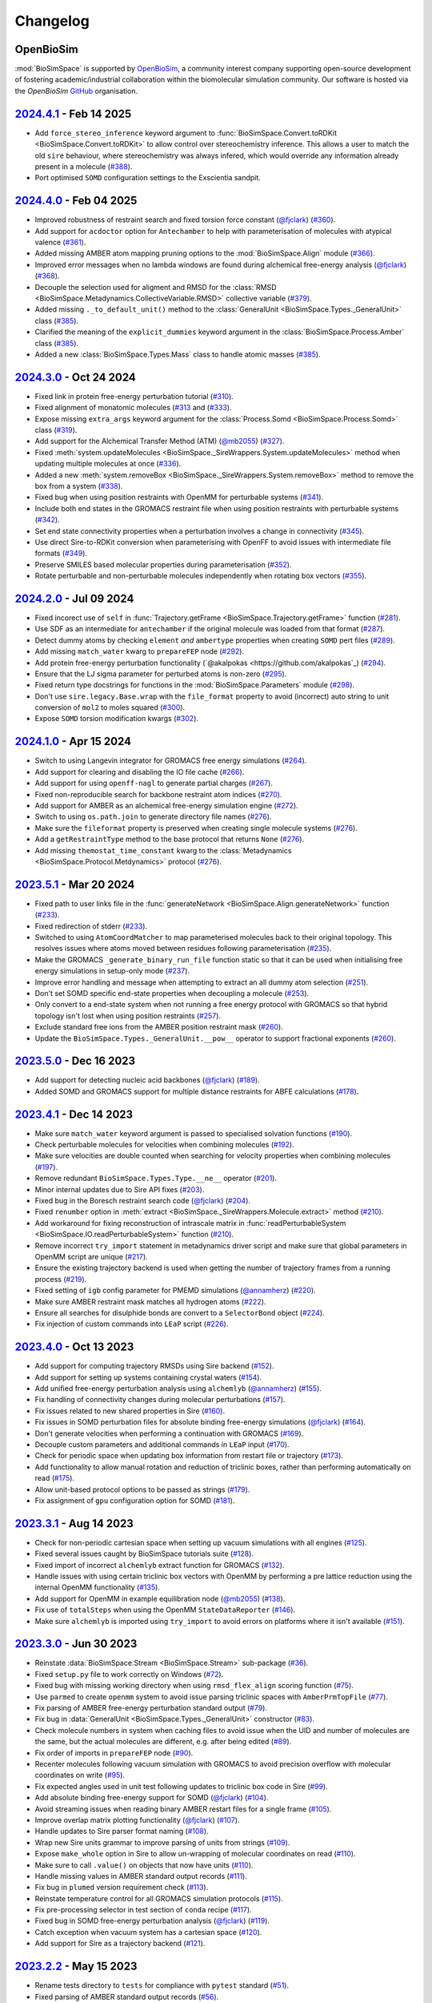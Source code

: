 Changelog
=========

OpenBioSim
----------

:mod:`BioSimSpace` is supported by `OpenBioSim <https://openbiosim.org>`__, a community interest
company supporting open-source development of fostering academic/industrial collaboration
within the biomolecular simulation community. Our software is hosted via the `OpenBioSim`
`GitHub <https://github.com/OpenBioSim/biosimspace>`__ organisation.

`2024.4.1 <https://github.com/openbiosim/biosimspace/compare/2024.4.0...2024.4.1>`_ - Feb 14 2025
-------------------------------------------------------------------------------------------------

* Add ``force_stereo_inference`` keyword argument to :func:`BioSimSpace.Convert.toRDKit <BioSimSpace.Convert.toRDKit>` to allow control over stereochemistry inference. This allows a user to match the old ``sire`` behaviour, where stereochemistry was always infered, which would override any information already present in a molecule (`#388 <https://github.com/OpenBioSim/biosimspace/pull/388>`__).
* Port optimised ``SOMD`` configuration settings to the Exscientia sandpit.

`2024.4.0 <https://github.com/openbiosim/biosimspace/compare/2024.3.0...2024.4.0>`_ - Feb 04 2025
-------------------------------------------------------------------------------------------------

* Improved robustness of restraint search and fixed torsion force constant (`@fjclark <https://github.com/fjclark>`_) (`#360 <https://github.com/OpenBioSim/biosimspace/pull/360>`__).
* Add support for ``acdoctor`` option for ``Antechamber`` to help with parameterisation of molecules with atypical valence (`#361 <https://github.com/OpenBioSim/biosimspace/pull/361>`__).
* Added missing AMBER atom mapping pruning options to the :mod:`BioSimSpace.Align` module (`#366 <https://github.com/OpenBioSim/biosimspace/pull/366>`__).
* Improved error messages when no lambda windows are found during alchemical free-energy analysis (`@fjclark <https://github.com/fjclark>`_) (`#368 <https://github.com/OpenBioSim/biosimspace/pull/368>`__).
* Decouple the selection used for aligment and RMSD for the :class:`RMSD <BioSimSpace.Metadynamics.CollectiveVariable.RMSD>` collective variable (`#379 <https://github.com/OpenBioSim/biosimspace/pull/379>`__).
* Added missing ``._to_default_unit()`` method to the :class:`GeneralUnit <BioSimSpace.Types._GeneralUnit>` class (`#385 <https://github.com/OpenBioSim/biosimspace/pull/385>`__).
* Clarified the meaning of the ``explicit_dummies`` keyword argument in the :class:`BioSimSpace.Process.Amber` class (`#385 <https://github.com/OpenBioSim/biosimspace/pull/385>`__).
* Added a new :class:`BioSimSpace.Types.Mass` class to handle atomic masses (`#385 <https://github.com/OpenBioSim/biosimspace/pull/385>`__).

`2024.3.0 <https://github.com/openbiosim/biosimspace/compare/2024.2.0...2024.3.0>`_ - Oct 24 2024
-------------------------------------------------------------------------------------------------

* Fixed link in protein free-energy perturbation tutorial (`#310 <https://github.com/OpenBioSim/biosimspace/pull/310>`__).
* Fixed alignment of monatomic molecules (`#313 <https://github.com/OpenBioSim/biosimspace/pull/313>`__ and (`#333 <https://github.com/OpenBioSim/biosimspace/pull/333>`__).
* Expose missing ``extra_args`` keyword argument for the :class:`Process.Somd <BioSimSpace.Process.Somd>` class (`#319 <https://github.com/OpenBioSim/biosimspace/pull/319>`__).
* Add support for the Alchemical Transfer Method (ATM) (`@mb2055 <https://github.com/mb2055>`_) (`#327 <https://github.com/OpenBioSim/biosimspace/pull/327>`__).
* Fixed :meth:`system.updateMolecules <BioSimSpace._SireWrappers.System.updateMolecules>` method when updating multiple molecules at once (`#336 <https://github.com/OpenBioSim/biosimspace/pull/336>`__).
* Added a new :meth:`system.removeBox <BioSimSpace._SireWrappers.System.removeBox>` method to remove the box from a system (`#338 <https://github.com/OpenBioSim/biosimspace/pull/338>`__).
* Fixed bug when using position restraints with OpenMM for perturbable systems (`#341 <https://github.com/OpenBioSim/biosimspace/pull/341>`__).
* Include both end states in the GROMACS restraint file when using position restraints with perturbable systems (`#342 <https://github.com/OpenBioSim/biosimspace/pull/342>`__).
* Set end state connectivity properties when a perturbation involves a change in connectivity (`#345 <https://github.com/OpenBioSim/biosimspace/pull/345>`__).
* Use direct Sire-to-RDKit conversion when parameterising with OpenFF to avoid issues with intermediate file formats (`#349 <https://github.com/OpenBioSim/biosimspace/pull/349>`__).
* Preserve SMILES based molecular properties during parameterisation (`#352 <https://github.com/OpenBioSim/biosimspace/pull/352>`__).
* Rotate perturbable and non-perturbable molecules independently when rotating box vectors (`#355 <https://github.com/OpenBioSim/biosimspace/pull/355>`__).

`2024.2.0 <https://github.com/openbiosim/biosimspace/compare/2024.1.0...2024.2.0>`_ - Jul 09 2024
-------------------------------------------------------------------------------------------------

* Fixed incorect use of ``self`` in :func:`Trajectory.getFrame <BioSimSpace.Trajectory.getFrame>` function (`#281 <https://github.com/OpenBioSim/biosimspace/pull/281>`__).
* Use SDF as an intermediate for ``antechamber`` if the original molecule was loaded from that format (`#287 <https://github.com/OpenBioSim/biosimspace/pull/287>`__).
* Detect dummy atoms by checking ``element`` *and* ``ambertype`` properties when creating ``SOMD`` pert files (`#289 <https://github.com/OpenBioSim/biosimspace/pull/289>`__).
* Add missing ``match_water`` kwarg to ``prepareFEP`` node (`#292 <https://github.com/OpenBioSim/biosimspace/pull/292>`__).
* Add protein free-energy perturbation functionality (`@akalpokas <https://github.com/akalpokas`_) (`#294 <https://github.com/OpenBioSim/biosimspace/pull/294>`__).
* Ensure that the LJ sigma parameter for perturbed atoms is non-zero (`#295 <https://github.com/OpenBioSim/biosimspace/pull/295>`__).
* Fixed return type docstrings for functions in the :mod:`BioSimSpace.Parameters` module (`#298 <https://github.com/OpenBioSim/biosimspace/pull/298>`__).
* Don't use ``sire.legacy.Base.wrap`` with the ``file_format`` property to avoid (incorrect) auto string to unit conversion of ``mol2`` to moles squared (`#300 <https://github.com/OpenBioSim/biosimspace/pull/300>`__).
* Expose ``SOMD`` torsion modification kwargs (`#302 <https://github.com/OpenBioSim/biosimspace/pull/302>`__).

`2024.1.0 <https://github.com/openbiosim/biosimspace/compare/2023.5.1...2024.1.0>`_ - Apr 15 2024
-------------------------------------------------------------------------------------------------

* Switch to using Langevin integrator for GROMACS free energy simulations (`#264 <https://github.com/OpenBioSim/biosimspace/pull/264>`__).
* Add support for clearing and disabling the IO file cache (`#266 <https://github.com/OpenBioSim/biosimspace/pull/266>`__).
* Add support for using ``openff-nagl`` to generate partial charges (`#267 <https://github.com/OpenBioSim/biosimspace/pull/267>`__).
* Fixed non-reproducible search for backbone restraint atom indices (`#270 <https://github.com/OpenBioSim/biosimspace/pull/270>`__).
* Add support for AMBER as an alchemical free-energy simulation engine (`#272 <https://github.com/OpenBioSim/biosimspace/pull/272>`__).
* Switch to using ``os.path.join`` to generate directory file names (`#276 <https://github.com/OpenBioSim/biosimspace/pull/276>`__).
* Make sure the ``fileformat`` property is preserved when creating single molecule systems (`#276 <https://github.com/OpenBioSim/biosimspace/pull/276>`__).
* Add a ``getRestraintType`` method to the base protocol that returns ``None`` (`#276 <https://github.com/OpenBioSim/biosimspace/pull/276>`__).
* Add missing ``themostat_time_constant`` kwarg to the :class:`Metadynamics <BioSimSpace.Protocol.Metdynamics>` protocol (`#276 <https://github.com/OpenBioSim/biosimspace/pull/276>`__).

`2023.5.1 <https://github.com/openbiosim/biosimspace/compare/2023.5.0...2023.5.1>`_ - Mar 20 2024
-------------------------------------------------------------------------------------------------

* Fixed path to user links file in the :func:`generateNetwork <BioSimSpace.Align.generateNetwork>` function (`#233 <https://github.com/OpenBioSim/biosimspace/pull/233>`__).
* Fixed redirection of stderr (`#233 <https://github.com/OpenBioSim/biosimspace/pull/233>`__).
* Switched to using ``AtomCoordMatcher`` to map parameterised molecules back to their original topology. This resolves issues where atoms moved between residues following parameterisation (`#235 <https://github.com/OpenBioSim/biosimspace/pull/235>`__).
* Make the GROMACS ``_generate_binary_run_file`` function static so that it can be used when initialising free energy simulations in setup-only mode (`#237 <https://github.com/OpenBioSim/biosimspace/pull/237>`__).
* Improve error handling and message when attempting to extract an all dummy atom selection (`#251 <https://github.com/OpenBioSim/biosimspace/pull/251>`__).
* Don't set SOMD specific end-state properties when decoupling a molecule (`#253 <https://github.com/OpenBioSim/biosimspace/pull/253>`__).
* Only convert to a end-state system when not running a free energy protocol with GROMACS so that hybrid topology isn't lost when using position restraints (`#257 <https://github.com/OpenBioSim/biosimspace/pull/257>`__).
* Exclude standard free ions from the AMBER position restraint mask (`#260 <https://github.com/OpenBioSim/biosimspace/pull/260>`__).
* Update the ``BioSimSpace.Types._GeneralUnit.__pow__`` operator to support fractional exponents (`#260 <https://github.com/OpenBioSim/biosimspace/pull/260>`__).

`2023.5.0 <https://github.com/openbiosim/biosimspace/compare/2023.4.1...2023.5.0>`_ - Dec 16 2023
-------------------------------------------------------------------------------------------------

* Add support for detecting nucleic acid backbones (`@fjclark <https://github.com/fjclark>`_) (`#189 <https://github.com/OpenBioSim/biosimspace/pull/189>`__).
* Added SOMD and GROMACS support for multiple distance restraints for ABFE calculations (`#178 <https://github.com/OpenBioSim/biosimspace/pull/178>`__).

`2023.4.1 <https://github.com/openbiosim/biosimspace/compare/2023.4.0...2023.4.1>`_ - Dec 14 2023
-------------------------------------------------------------------------------------------------

* Make sure ``match_water`` keyword argument is passed to specialised solvation functions (`#190 <https://github.com/OpenBioSim/biosimspace/pull/190>`__).
* Check perturbable molecules for velocities when combining molecules (`#192 <https://github.com/OpenBioSim/biosimspace/pull/192>`__).
* Make sure velocities are double counted when searching for velocity properties when combining molecules (`#197 <https://github.com/OpenBioSim/biosimspace/pull/197>`__).
* Remove redundant ``BioSimSpace.Types.Type.__ne__`` operator (`#201 <https://github.com/OpenBioSim/biosimspace/pull/201>`__).
* Minor internal updates due to Sire API fixes (`#203 <https://github.com/OpenBioSim/biosimspace/pull/203>`__).
* Fixed bug in the Boresch restraint search code (`@fjclark <https://github.com/fjclark>`_) (`#204 <https://github.com/OpenBioSim/biosimspace/pull/204>`__).
* Fixed ``renumber`` option in :meth:`extract <BioSimSpace._SireWrappers.Molecule.extract>` method (`#210 <https://github.com/OpenBioSim/biosimspace/pull/210>`__).
* Add workaround for fixing reconstruction of intrascale matrix in :func:`readPerturbableSystem <BioSimSpace.IO.readPerturbableSystem>` function (`#210 <https://github.com/OpenBioSim/biosimspace/pull/210>`__).
* Remove incorrect ``try_import`` statement in metadynamics driver script and make sure that global parameters in OpenMM script are unique (`#217 <https://github.com/OpenBioSim/biosimspace/pull/217>`__).
* Ensure the existing trajectory backend is used when getting the number of trajectory frames from a running process (`#219 <https://github.com/OpenBioSim/biosimspace/pull/219>`__).
* Fixed setting of ``igb`` config parameter	for PMEMD simulations (`@annamherz <https://github.com/annamherz>`_) (`#220 <https://github.com/OpenBioSim/biosimspace/pull/220>`__).
* Make sure AMBER restraint mask matches all hydrogen atoms (`#222 <https://github.com/OpenBioSim/biosimspace/pull/222>`__).
* Ensure all searches for disulphide bonds are convert to a ``SelectorBond`` object (`#224 <https://github.com/OpenBioSim/biosimspace/pull/224>`__).
* Fix injection of custom commands into ``LEaP`` script (`#226 <https://github.com/OpenBioSim/biosimspace/pull/226>`__).

`2023.4.0 <https://github.com/openbiosim/biosimspace/compare/2023.3.1...2023.4.0>`_ - Oct 13 2023
-------------------------------------------------------------------------------------------------

* Add support for computing trajectory RMSDs using Sire backend (`#152 <https://github.com/OpenBioSim/biosimspace/pull/152>`__).
* Add support for setting up systems containing crystal waters (`#154 <https://github.com/OpenBioSim/biosimspace/pull/154>`__).
* Add unified free-energy perturbation analysis using ``alchemlyb`` (`@annamherz <https://github.com/annamherz>`_) (`#155 <https://github.com/OpenBioSim/biosimspace/pull/155>`__).
* Fix handling of connectivity changes during molecular perturbations (`#157 <https://github.com/OpenBioSim/biosimspace/pull/157>`__).
* Fix issues related to new shared properties in Sire (`#160 <https://github.com/OpenBioSim/biosimspace/pull/160>`__).
* Fix issues in SOMD perturbation files for absolute binding free-energy simulations (`@fjclark <https://github.com/fjclark>`_) (`#164 <https://github.com/OpenBioSim/biosimspace/pull/164>`__).
* Don't generate velocities when performing a continuation with GROMACS (`#169 <https://github.com/OpenBioSim/biosimspace/pull/169>`__).
* Decouple custom parameters and additional commands in ``LEaP`` input (`#170 <https://github.com/OpenBioSim/biosimspace/pull/170>`__).
* Check for periodic space when updating box information from restart file or trajectory (`#173 <https://github.com/OpenBioSim/biosimspace/pull/173>`__).
* Add functionality to allow manual rotation and reduction of triclinic boxes, rather than performing automatically on read (`#175 <https://github.com/OpenBioSim/biosimspace/pull/175>`__).
* Allow unit-based protocol options to be passed as strings (`#179 <https://github.com/OpenBioSim/biosimspace/pull/179>`__).
* Fix assignment of ``gpu`` configuration option for SOMD (`#181 <https://github.com/OpenBioSim/biosimspace/pull/181>`__).

`2023.3.1 <https://github.com/openbiosim/biosimspace/compare/2023.3.0...2023.3.1>`_ - Aug 14 2023
-------------------------------------------------------------------------------------------------

* Check for non-periodic cartesian space when setting up vacuum simulations with all engines (`#125 <https://github.com/OpenBioSim/biosimspace/pull/125>`__).
* Fixed several issues caught by BioSimSpace tutorials suite (`#128 <https://github.com/OpenBioSim/biosimspace/pull/128>`__).
* Fixed import of incorrect ``alchemlyb`` extract function for GROMACS (`#132 <https://github.com/OpenBioSim/biosimspace/pull/132>`__).
* Handle issues with using certain triclinic box vectors with OpenMM by performing a pre lattice reduction using the internal OpenMM functionality (`#135 <https://github.com/OpenBioSim/biosimspace/pull/135>`__).
* Add support for OpenMM in example equilibration node (`@mb2055 <https://github.com/mb2055>`_) (`#138 <https://github.com/OpenBioSim/biosimspace/pull/138>`__).
* Fix use of ``totalSteps`` when using the OpenMM ``StateDataReporter`` (`#146 <https://github.com/OpenBioSim/biosimspace/pull/146>`__).
* Make sure ``alchemlyb`` is imported using ``try_import`` to avoid errors on platforms where it isn't available (`#151 <https://github.com/OpenBioSim/biosimspace/pull/151>`__).

`2023.3.0 <https://github.com/openbiosim/biosimspace/compare/2023.2.2...2023.3.0>`_ - Jun 30 2023
-------------------------------------------------------------------------------------------------

* Reinstate :data:`BioSimSpace.Stream <BioSimSpace.Stream>` sub-package (`#36 <https://github.com/OpenBioSim/biosimspace/pull/36>`__).
* Fixed ``setup.py`` file to work correctly on Windows (`#72 <https://github.com/OpenBioSim/biosimspace/pull/72>`__).
* Fixed bug with missing working directory when using ``rmsd_flex_align`` scoring function (`#75 <https://github.com/OpenBioSim/biosimspace/pull/75>`__).
* Use ``parmed`` to create ``openmm`` system to avoid issue parsing triclinic spaces with ``AmberPrmTopFile`` (`#77 <https://github.com/OpenBioSim/biosimspace/pull/77>`__).
* Fix parsing of AMBER free-energy perturbation standard output (`#79 <https://github.com/OpenBioSim/biosimspace/pull/79>`__).
* Fix bug in :data:`GeneralUnit <BioSimSpace.Types._GeneralUnit>` constructor (`#83 <https://github.com/OpenBioSim/biosimspace/pull/83>`__).
* Check molecule numbers in system when caching files to avoid issue when the UID and number of molecules are the same, but the actual molecules are different, e.g. after being edited (`#89 <https://github.com/OpenBioSim/biosimspace/pull/89>`__).
* Fix order of imports in ``prepareFEP`` node (`#90 <https://github.com/OpenBioSim/biosimspace/pull/90>`__).
* Recenter molecules following vacuum simulation with GROMACS to avoid precision overflow with molecular coordinates on write (`#95 <https://github.com/OpenBioSim/biosimspace/pull/95>`__).
* Fix expected angles used in unit test following updates to triclinic box code in Sire (`#99 <https://github.com/OpenBioSim/biosimspace/pull/99>`__).
* Add absolute binding free-energy support for SOMD (`@fjclark <https://github.com/fjclark>`_) (`#104 <https://github.com/OpenBioSim/biosimspace/pull/104>`__).
* Avoid streaming issues when reading binary AMBER restart files for a single frame (`#105 <https://github.com/OpenBioSim/biosimspace/pull/105>`__).
* Improve overlap matrix plotting functionality (`@fjclark <https://github.com/fjclark>`_) (`#107 <https://github.com/OpenBioSim/biosimspace/pull/107>`__).
* Handle updates to Sire parser format naming (`#108 <https://github.com/OpenBioSim/biosimspace/pull/108>`__).
* Wrap new Sire units grammar to improve parsing of units from strings (`#109 <https://github.com/OpenBioSim/biosimspace/pull/109>`__).
* Expose ``make_whole`` option in Sire to allow un-wrapping of molecular coordinates on read (`#110 <https://github.com/OpenBioSim/biosimspace/pull/110>`__).
* Make sure to call ``.value()`` on objects that now have units (`#110 <https://github.com/OpenBioSim/biosimspace/pull/110>`__).
* Handle missing values in AMBER standard output records (`#111 <https://github.com/OpenBioSim/biosimspace/pull/111>`__).
* Fix bug in ``plumed`` version requirement check (`#113 <https://github.com/OpenBioSim/biosimspace/pull/113>`__).
* Reinstate temperature control for all GROMACS simulation protocols (`#115 <https://github.com/OpenBioSim/biosimspace/pull/115>`__).
* Fix pre-processing selector in test section of ``conda`` recipe (`#117 <https://github.com/OpenBioSim/biosimspace/pull/117>`__).
* Fixed bug in SOMD free-energy perturbation analysis (`@fjclark <https://github.com/fjclark>`_) (`#119 <https://github.com/OpenBioSim/biosimspace/pull/119>`__).
* Catch exception when vacuum system has a cartesian space (`#120 <https://github.com/OpenBioSim/biosimspace/pull/120>`__).
* Add support for Sire as a trajectory backend (`#121 <https://github.com/OpenBioSim/biosimspace/pull/121>`__).

`2023.2.2 <https://github.com/openbiosim/biosimspace/compare/2023.2.1...2023.2.2>`_ - May 15 2023
-------------------------------------------------------------------------------------------------

* Rename tests directory to ``tests`` for compliance with ``pytest`` standard (`#51 <https://github.com/OpenBioSim/biosimspace/pull/51>`__).
* Fixed parsing of AMBER standard output records (`#56 <https://github.com/OpenBioSim/biosimspace/pull/56>`__).
* Re-add pre-minimisation stage to SOMD FEP configuration (`#59 <https://github.com/OpenBioSim/biosimspace/pull/59>`__).
* Fixed reference to ``plumed.dat`` file in AMBER configuration input for steered molecular dynamics (`#64 <https://github.com/OpenBioSim/biosimspace/pull/64>`__).
* Fixed :meth:`getDensity <BioSimSpace.Process.Amber.getDensity>` method (`#64 <https://github.com/OpenBioSim/biosimspace/pull/64>`__).

`2023.2.1 <https://github.com/openbiosim/biosimspace/compare/2023.2.0...2023.2.1>`_ - Apr 27 2023
-------------------------------------------------------------------------------------------------

* Update GitHub CI for our new release process (`#34 <https://github.com/OpenBioSim/biosimspace/pull/34>`__).
* Fixed :func:`readMolecules <BioSimSpace.IO.readMolecules>` so that can handle a tuple of input files again (`#38 <https://github.com/OpenBioSim/biosimspace/pull/38>`__).
* Fixed protocol mixin inheritance (`#41 <https://github.com/OpenBioSim/biosimspace/pull/41>`__).
* Update documentation for new development and release process (`#43 <https://github.com/OpenBioSim/biosimspace/pull/43>`__).
* Fixed SOMD inverse friction coefficient configuration parameter (`#49 <https://github.com/OpenBioSim/biosimspace/pull/49>`__).
* Fixes to the hydration free energy tutorial (`#49 <https://github.com/OpenBioSim/biosimspace/pull/49>`__).
* Fixed bug in SOMD test runner that caused it to return prior to assertions (`#49 <https://github.com/OpenBioSim/biosimspace/pull/49>`__).
* Expose ``extra_options`` and ``extra_lines`` parameters in :class:`BioSimSpace.FreeEnergy.Relative <BioSimSpace.FreeEnergy.Relative>` (`#49 <https://github.com/OpenBioSim/biosimspace/pull/49>`__).

`2023.2.0 <https://github.com/openbiosim/biosimspace/compare/2023.1.2...2023.2.0>`_ - Mar 30 2023
-------------------------------------------------------------------------------------------------

* Make sure that system properties are preserved when creating a new Sire system.
* Fixed an issue with the OpenMM minimisation protocol that meant that the number of steps was ignored (`#12 <https://github.com/OpenBioSim/biosimspace/pull/12>`__).
* Use native Sire PDB downloading functionality to remove ``pypdb`` dependency.
* Fixed an issue with SMILES characters in molecule names causing issues for ``gmx grompp`` (`#14 <https://github.com/OpenBioSim/biosimspace/pull/14>`__).
* Increase default SOMD cut-off since it uses reaction field (`#15 <https://github.com/OpenBioSim/biosimspace/pull/15>`__).
* No longer downcast molecules to single residues and atoms when searching (`#19 <https://github.com/OpenBioSim/biosimspace/pull/19>`__).
* Remove velocities when combining molecules if the property isn't present for all molecules (`#21 <https://github.com/OpenBioSim/biosimspace/pull/21>`__).
* Set default-valued properties when merging molecules to avoid issues with zero values when units are stripped (`#24 <https://github.com/OpenBioSim/biosimspace/pull/24>`__).
* Remove ``watchdog`` to avoid non-deterministic parsing of AMBER output (`#27 <https://github.com/OpenBioSim/biosimspace/pull/27>`__).
* Improved handling of disulphide bonds in multi-chain PDBs sharing the same residue numbers (`#28 <https://github.com/OpenBioSim/biosimspace/pull/28>`__).
* Allow keyword arguments to be passed through to ``lomap`` in :func:`generateNetwork <BioSimSpace.Align.generateNetwork>` (`#29 <https://github.com/OpenBioSim/biosimspace/pull/29>`__).
* Add mixin classes to allow position restraints to be used with a wider range of protocols (`@xiki-tempula <https://github.com/xiki-tempula>`_) and alchemical simulations for non-production protocols (`@msuruzhon <https://github.com/msuruzhon>`_). Switch to using ``gmx energy`` to parse GROMACS energy records (`@xiki-tempula <https://github.com/xiki-tempula>`_) (`#30 <https://github.com/OpenBioSim/biosimspace/pull/30>`__).
* Switch to using native RDKit conversion throughout to avoid conversion via an intermediate file format.
* Expose Sire to OpenMM conversion functionality in :mod:`BioSimSpace.Convert <BioSimSpace.Convert>`.
* Added Python 3.10 support and now build Python 3.10 packages. This is now the default version of Python for BioSimSpace, and the version we recommend for new workflows. Note that we will drop automatic building of Python 3.8 packages later this year (likely Q3 or Q4). This will be timed to co-incide with when we add Python 3.11 support, and when (we anticipate) conda-forge will drop Python 3.8. Our aim is to only build packages for a maximum of 3 Python versions at a time.

`2023.1.2 <https://github.com/openbiosim/biosimspace/compare/2023.1.1...2023.1.2>`_ - Feb 24 2023
-------------------------------------------------------------------------------------------------

* Refactor code to use a unified :class:`WorkDir <BioSimSpace._Utils.WorkDir>` class to simplify the creation of working directories (`#2 <https://github.com/OpenBioSim/biosimspace/pull/2>`__).
* Added :meth:`isSame <BioSimSpace._SireWrappers.System.isSame>` method to compare systems using a sub-set of system and molecular properties. This improves our file caching support, allowing a user to exclude properties when comparing cached systems prior to write, e.g. ignoring coordinates and velocities, if those are the only things that differ between the systems `(#3 <https://github.com/OpenBioSim/biosimspace/pull/3>`__).
* Added the initial version of :mod:`BioSimSpace.Convert <BioSimSpace.Convert>`, which provides support for converting between native `BioSimSpace`, `Sire <http://sire.openbiosim.org>`__, and `RDKit <https://www.rdkit.org>`__ objects (`#9 <https://github.com/OpenBioSim/biosimspace/pull/9>`__).
* Fixed several formatting issues with the website documentation.

`2023.1.1 <https://github.com/openbiosim/biosimspace/compare/2023.1.0...2023.1.1>`_ - Feb 07 2023
-------------------------------------------------------------------------------------------------

* Minor fixes to website documentation.
* Fixed issues with API documentation introduced by `pydocstringformatter <https://pypi.org/project/pydocstringformatter>`__.
* Fixed globbing of GROMACS trajectory files.

`2023.1.0 <https://github.com/openbiosim/biosimspace/compare/2022.3.0...2023.1.0>`_ - Feb 03 2023
-------------------------------------------------------------------------------------------------

* Wrapped the new `sire.load <https://sire.openbiosim.org/api/sire.html#sire.load>`__ function to allow loading of URLs.
* Add basic file caching support to avoid re-writing files for the same molecular system.
* Added :data:`BioSimSpace._Config` sub-package to simplify the generation of configuration files for molecular dynamics engines and improve flexiblity. (Adapted from code written by `@msuruzhon <https://github.com/msuruzhon>`_.)
* Deprecated ``BioSimSpace.IO.glob`` since globbing is now performed automatically.
* Autoformat entire codebase using `black <https://github.com/psf/black>`__.
* Fix issues following Sire 2023 API updates.
* Update documentation for new OpenBioSim website.

Michellab
---------

Prior to January 2023, :mod:`BioSimSpace` was hosted within the `michellab <https://github.com/michellab/BioSimSpace>`__
GitHub organisation. The following releases were made during that time.

`2022.3.0 <https://github.com/openbiosim/biosimspace/compare/2022.2.1...2022.3.0>`_ - Sep 28 2022 (Pre-release)
---------------------------------------------------------------------------------------------------------------

* Improved NAMD restraint implementation for consistency with other engines.
* Make sure we wait for ``trjconv`` to finish when calling as a sub-process.
* Added wrapper for ``Sire.Units.GeneralUnit``.
* Improved interoperability of ``BioSimSpace.Trajectory`` sub-package.
* Added ``BioSimSpace.Sandpit`` for experimental features from external collaborators.
* Added functionality to check for molecules in a ``BioSimSpace.System``.
* Added functionality to extract atoms and residues by absolute index.
* Allow continuation for GROMACS equilibration simulations. (`@kexul <https://github.com/kexul>`_)
* Update BioSimSpace to work with the new Sire 2023.0.0 Python API.

`2022.2.1 <https://github.com/openbiosim/biosimspace/compare/2022.2.0...2022.2.1>`_ - Mar 30 2022
-------------------------------------------------------------------------------------------------

* Fix performance issues when ensuring unique molecule numbering when adding molecules to ``BioSimSpace._SireWrappers.System`` and ``BioSimSpace._SireWrappers.Molecules`` objects.
* Fix extraction of box vector magnitudes for triclinic boxes.

`2022.2.0 <https://github.com/openbiosim/biosimspace/compare/2022.1.0...2022.2.0>`_ - Mar 24 2022
-------------------------------------------------------------------------------------------------

* Use fast C++ wrappers for updating coordinates and velocities during SOMD simulations.
* Fix import issues caused by change in module layout for conda-forge OpenMM package.
* Don't check for structural ions when parameterising with GAFF/GAFF2.
* Fix errors in funnel correction calculation.
* Switch to using conda-forge lomap2 package, removing need to vendor lomap code.
* Use py3Dmol to visualise maximum common substructure mappings.
* Rename ``.magnitude()`` method on ``BioSimSpace.Type`` objects to ``.value()`` to avoid confusion.
* Handle trjconv frame extraction failures within ``BioSimSpace.Process.Gromacs.getSystem()``.
* Catch and handle possible GSL error during singular valued decomposition routine used for molecular alignment.

`2022.1.0 <https://github.com/openbiosim/biosimspace/compare/2020.1.0...2022.1.0>`_ - Jan 26 2022
-------------------------------------------------------------------------------------------------

* Added basic support for cleaning PDB files with `pdb4amber <https://github.com/Amber-MD/pdb4amber>`_ prior to read.
* Added basic support for exporting BioSimSpace Nodes as Common Workflow Language wrappers.
* Added support for parameterising molecules using OpenForceField.
* Added support for using SMILES strings for input to parameterisation functions.
* Added support for funnel metadynamics simulations (`@dlukauskis <https://github.com/dlukauskis>`_).
* Added support for steered molecular dynamics simulations (`@AdeleLip <https://github.com/AdeleLip>`_).
* Added support for generating perturbation networks using LOMAP (`@JenkeScheen <https://github.com/JenkeScheen>`_).
* Fixed bug affecting certain improper/dihedral terms in SOMD perturbation file writer.
* Numerous performance improvements, particularly involving the manipulation and
  combination of molecular systems.
* Native Python pickling support for wrapped Sire types (`@chryswoods <https://github.com/chryswoods>`_).
* Numerous free-energy perturbation pipeline fixes and improvements. Thanks to `@kexul <https://github.com/kexul>`_ and `@msuruzhon <https://github.com/msuruzhon>`_ for their help testing and debugging.
* Switch continuous integration to GitHub actions using conda-forge compliant build and upload to Anaconda cloud.

`2020.1.0 <https://github.com/openbiosim/biosimspace/compare/2019.3.0...2020.1.0>`_ - July 28 2020
--------------------------------------------------------------------------------------------------

* Added logo to website and update theme (`@ppxasjsm <https://github.com/ppxasjsm>`_).
* Make sure potential terms are sorted when writing to SOMD perturbation files (`@ptosco <https://github.com/ptosco>`_).
* Switch to using ipywidgets.FileUpload to eliminate non-conda dependencies.
* Added support for single-leg free energy simulations.
* Created a KCOMBU mirror to avoid network issues during install.
* Allow AMBER simulations when system wasn't loaded from file.
* Handle GROMACS simulations with non-periodic boxes.
* Run vacuum simulations on a single thread when using GROMACS to avoid domain decomposition.
* Make sure BioSimSpace is always built against the latest version of Sire during conda build.

`2019.3.0 <https://github.com/openbiosim/biosimspace/compare/2019.2.0...2019.3.0>`_ - Nov 22 2019
-------------------------------------------------------------------------------------------------

* Make FKCOMBU download during conda build resilient to server downtime.
* Added support for xtc trajectory files and custom protocols with GROMACS.
* Fixed numerous typos in Sphinx documentation.
* Added Journal of Open Source Software paper.

`2019.2.0 <https://github.com/openbiosim/biosimspace/compare/2019.1.0...2019.2.0>`_ - Sep 11 2019
-------------------------------------------------------------------------------------------------

* Switched to using `RDKit <https://www.rdkit.org/>`_ for maximum common substructure (MCS) mappings.
* Handle perturbable molecules for non free-energy protocols with SOMD and GROMACS.
* Added basic metadynamics functionality with support for distance and torsion collective variables.
* Added support for inferring formal charge of molecules.
* Numerous MCS mapping fixes and improvements. Thanks to `@maxkuhn <https://github.com/maxkuhn>`_, `@dlukauskis <https://github.com/dlukauskis>`_, and `@ptosco <https://github.com/ptosco>`_ for help testing and debugging.
* Added Dockerfile to build thirdparty packages required by the BioSimSpace notebook server.
* Exposed Sire search functionality.
* Added thin-wrappers for several additional Sire objects, e.g. Residue, Atom, and Molecules container.
* Performance improvements for searching, indexing, and extracting objects from molecular containers, e.g. System, Molecule.

`2019.1.0 <https://github.com/openbiosim/biosimspace/compare/2018.1.1...2019.1.0>`_ - May 02 2019
-------------------------------------------------------------------------------------------------

* Added support for parameterising proteins and ligands.
* Added support for solvating molecular systems.
* Molecular dynamics drivers updated to support SOMD and GROMACS.
* Support free energy perturbation simulations with SOMD and GROMACS.
* Added Azure Pipeline to automatically build, test, document, and deploy BioSimSpace.
* Created automatic Conda package pipeline.

`2018.1.1 <https://github.com/openbiosim/biosimspace/compare/2018.1.0...2018.1.1>`_ - May 02 2018
-------------------------------------------------------------------------------------------------

* Fixed conda NetCDF issue on macOS. Yay for managing `python environments <https://xkcd.com/1987>`_\ !
* Install conda `ambertools <https://anaconda.org/AmberMD/ambertools>`_ during `setup <python/setup.py>`_.
* Search for bundled version of ``sander`` when running `AMBER <http://ambermd.org>`_ simulation processes.
* Pass executable found by ``BioSimSpace.MD`` to ``BioSimSpace.Process`` constructor.
* Fixed error in RMSD calculation within ``BioSimSpace.Trajectory`` class.
* Improved example scripts and notebooks.

2018.1.0 - May 01 2018
----------------------

* Initial public release of BioSimSpace.
